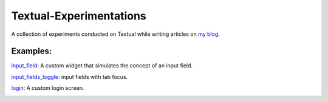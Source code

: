 Textual-Experimentations
########################

A collection of experiments conducted on Textual while writing articles on `my blog`_.

Examples:
---------

`input_field`_: A custom widget that simulates the concept of an input field.

`input_fields_toggle`_: input fields with tab focus.

.. image:: https://dev-to-uploads.s3.amazonaws.com/uploads/articles/umckob063979532d8d1s.png
   :target: https://github.com/Harmouch101/Textual-Experimentations
   :alt: Text Field

`login`_: A custom login screen.

.. image:: https://dev-to-uploads.s3.amazonaws.com/uploads/articles/tj0fv20j2wmzh46vcvq2.gif
   :target: https://github.com/Harmouch101/Textual-Experimentations
   :alt: login screen

.. _my blog: https://dev.to/wiseai
.. _input_field: ./experiments/input_field.py
.. _Login: ./experiments/login.py
.. _input_fields_toggle: ./experiments/input_fields_toggle.py
